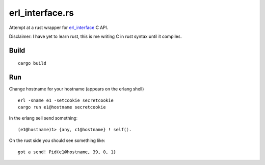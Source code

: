 erl_interface.rs
================

Attempt at a rust wrapper for `erl_interface <http://www.erlang.org/doc/tutorial/cnode.html>`_ C API.

Disclaimer: I have yet to learn rust, this is me writing C in rust syntax until it compiles.

Build
-----

::

    cargo build

Run
---

Change hostname for your hostname (appears on the erlang shell)

::

    erl -sname e1 -setcookie secretcookie
    cargo run e1@hostname secretcookie

In the erlang sell send something::

    (e1@hostname)1> {any, c1@hostname} ! self().

On the rust side you should see something like::

    got a send! Pid(e1@hostname, 39, 0, 1)
